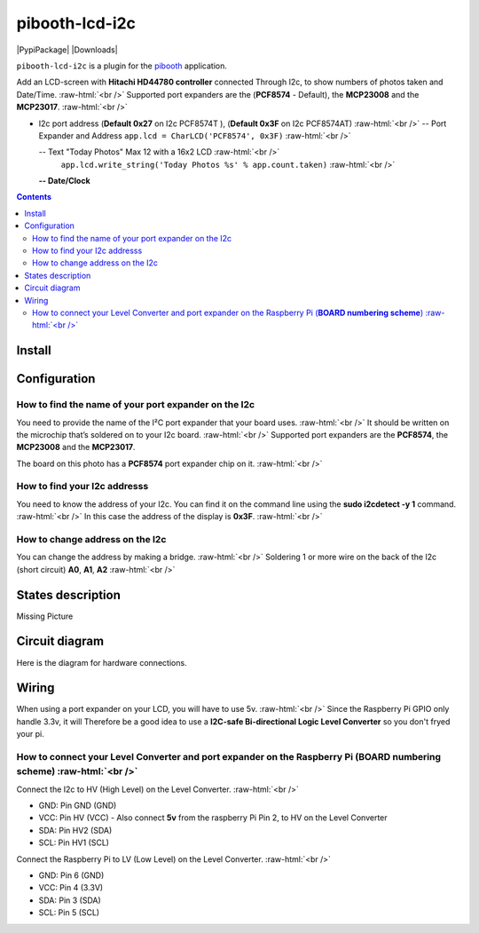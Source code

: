 .. role:: raw-html(raw)
    :format: html
====================
pibooth-lcd-i2c
====================

|PythonVersions| |PypiPackage| |Downloads|

``pibooth-lcd-i2c`` is a plugin for the `pibooth`_ application.

.. image:: https://raw.githubusercontent.com/DJ-Dingo/pibooth-lcd-i2c/master/templates/lcd.png
   :align: center
   :alt: LCD screen


Add an LCD-screen with **Hitachi HD44780 controller** connected Through I2c, to show numbers of photos taken and Date/Time.  :raw-html:`<br />` 
Supported port expanders are the (**PCF8574** - Default), the **MCP23008** and the **MCP23017**. :raw-html:`<br />` 

* I2c port address (**Default 0x27** on I2c PCF8574T ), (**Default 0x3F** on I2c PCF8574AT) :raw-html:`<br />`
  -- Port Expander and Address ``app.lcd = CharLCD('PCF8574', 0x3F)``  :raw-html:`<br />`

  -- Text "Today Photos" Max 12 with a 16x2 LCD :raw-html:`<br />`
     ``app.lcd.write_string('Today Photos %s' % app.count.taken)``  :raw-html:`<br />`

  **-- Date/Clock**

.. contents::

Install
-------

::


Configuration
-------------


How to find the name of your port expander on the I2c
^^^^^^^^^^^^^^^^^^^^^^^^^^^^^^^^^^^^^^^^^^^^^^^^^^^^^
You need to provide the name of the I²C port expander that your board uses.  :raw-html:`<br />` 
It should be written on the microchip that’s soldered on to your I2c board. :raw-html:`<br />`  
Supported port expanders are the **PCF8574**, the **MCP23008** and the **MCP23017**.

The board on this photo has a **PCF8574** port expander chip on it. :raw-html:`<br />`

.. image:: https://raw.githubusercontent.com/DJ-Dingo/pibooth-lcd-i2c/master/templates/I2c-port-expander-name__.png
   :align: center
   :alt: I2C on the back of LCD

How to find your I2c addresss
^^^^^^^^^^^^^^^^^^^^^^^^^^^^^
You need to know the address of your I2c. You can find it on the command line using the **sudo i2cdetect -y 1** command.  :raw-html:`<br />` 
In this case the address of the display is **0x3F**.  :raw-html:`<br />`

.. image:: https://github.com/DJ-Dingo/pibooth-lcd-I2c/blob/master/templates/iic-address.png
   :align: center
   :alt: I2C Address

How to change address on the I2c
^^^^^^^^^^^^^^^^^^^^^^^^^^^^^^^^
You can change the address by making a bridge. :raw-html:`<br />`
Soldering 1 or more wire on the back of the I2c (short circuit) **A0**, **A1**, **A2** :raw-html:`<br />`

.. image:: https://github.com/DJ-Dingo/pibooth-lcd-I2c/blob/master/templates/I2c-adress.png
   :align: center
   :alt:  Change Address on I2c

States description
------------------
Missing Picture
 

Circuit diagram
---------------
Here is the diagram for hardware connections.

.. image:: https://github.com/DJ-Dingo/pibooth-lcd-I2c/blob/master/templates/Pibooth%20LCD-I2c%20Sketch%208_bb.png
   :align: center
   :alt:  PIR-sensor Electronic sketch

Wiring
------
When using a port expander on your LCD, you will have to use 5v.  :raw-html:`<br />`
Since the Raspberry Pi GPIO only handle 3.3v, it will Therefore be a good idea to use a **I2C-safe Bi-directional Logic Level Converter** so you don't fryed your pi.

.. image:: https://raw.githubusercontent.com/DJ-Dingo/pibooth-lcd-i2c/master/templates/level_converter.png
   :align: center
   :alt: 4-channel I2C-safe Bi-directional Logic Level converter


How to connect your Level Converter and port expander on the Raspberry Pi (**BOARD numbering scheme**) :raw-html:`<br />`
^^^^^^^^^^^^^^^^^^^^^^^^^^^^^^^^^^^^^^^^^^^^^^^^^^^^^^^^^^^^^^^^^^^^^^^^^^^^^^^^^^^^^^^^^^^^^^^^^^^^^^
Connect the I2c to HV (High Level) on the Level Converter.  :raw-html:`<br />`

- GND: Pin GND (GND)
- VCC: Pin HV  (VCC) - Also connect **5v** from the raspberry Pi Pin 2, to HV on the Level Converter
- SDA: Pin HV2 (SDA)
- SCL: Pin HV1 (SCL)

Connect the Raspberry Pi to LV (Low Level) on the Level Converter. :raw-html:`<br />`

- GND: Pin 6 (GND)
- VCC: Pin 4 (3.3V)
- SDA: Pin 3 (SDA)
- SCL: Pin 5 (SCL)


.. --- Links ------------------------------------------------------------------

.. _`pibooth`: https://pypi.org/project/pibooth

.. |PythonVersions| image:: https://img.shields.io/badge/python-2.7+ / 3.6+-red.svg
   :target: https://www.python.org/downloads
   :alt: Python 2.7+/3.6+

.. |PypiPackage| image:: https://badge.fury.io/py/pibooth.svg
   :target: 
   :alt: PyPi package

.. |Downloads| image:: https://img.shields.io/pypi/dm/pibooth?color=purple
   :target: 
   :alt: PyPi downloads
